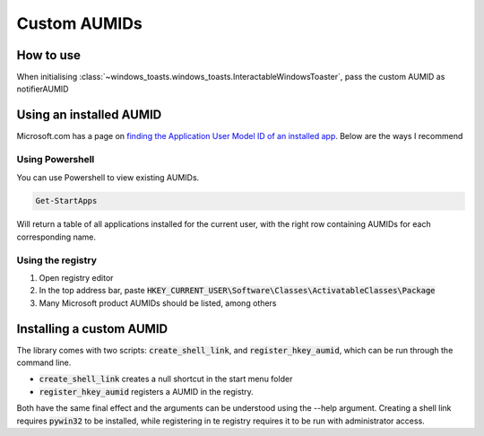 Custom AUMIDs
=====================

How to use
----------

When initialising :class:`~windows_toasts.windows_toasts.InteractableWindowsToaster`, pass the custom AUMID as notifierAUMID

Using an installed AUMID
------------------------
Microsoft.com has a page on `finding the Application User Model ID of an installed app <https://learn.microsoft.com/windows/configuration/find-the-application-user-model-id-of-an-installed-app>`_.
Below are the ways I recommend

Using Powershell
~~~~~~~~~~~~~~~~
You can use Powershell to view existing AUMIDs.

.. code-block:: powershell

    Get-StartApps

Will return a table of all applications installed for the current user, with the right row containing AUMIDs for each corresponding name.

Using the registry
~~~~~~~~~~~~~~~~~~

#. Open registry editor
#. In the top address bar, paste :code:`HKEY_CURRENT_USER\Software\Classes\ActivatableClasses\Package`
#. Many Microsoft product AUMIDs should be listed, among others


Installing a custom AUMID
-------------------------
The library comes with two scripts: :code:`create_shell_link`, and :code:`register_hkey_aumid`, which can be run through the command line.

* :code:`create_shell_link` creates a null shortcut in the start menu folder
* :code:`register_hkey_aumid` registers a AUMID in the registry.

Both have the same final effect and the arguments can be understood using the --help argument.
Creating a shell link requires :code:`pywin32` to be installed, while registering in te registry requires it to be run with administrator access.